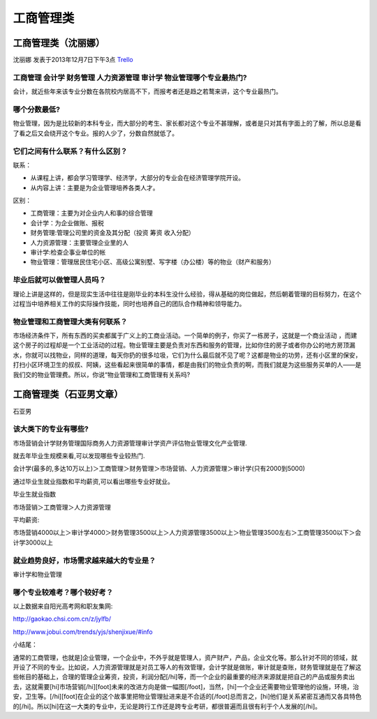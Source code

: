 工商管理类
========================

工商管理类（沈丽娜）
---------------------
沈丽娜 发表于2013年12月7日下午3点 `Trello`_

.. _`Trello`: https://trello.com/card/lina/5073046e9ccf02412488bbcb/121

工商管理 会计学 财务管理 人力资源管理 审计学 物业管理哪个专业最热门?
~~~~~~~~~~~~~~~~~~~~~~~~~~~~~~~~~~~~~~~~~~~~~~~~~~~~~~~~~~~~~~~~~~~~~~~
会计，就近些年来该专业分数在各院校内居高不下，而报考者还是趋之若鹜来讲，这个专业最热门。

哪个分数最低?
~~~~~~~~~~~~~~~
物业管理，因为是比较新的本科专业，而大部分的考生、家长都对这个专业不甚理解，或者是只对其有字面上的了解，所以总是看了看之后又会绕开这个专业。报的人少了，分数自然就低了。

它们之间有什么联系？有什么区别？
~~~~~~~~~~~~~~~~~~~~~~~~~~~~~~~~~

联系：

* 从课程上讲，都会学习管理学、经济学，大部分的专业会在经济管理学院开设。

* 从内容上讲：主要是为企业管理培养各类人才。

区别：

* 工商管理：主要为对企业内人和事的综合管理
* 会计学：为企业做账、报税
* 财务管理:管理公司里的资金及其分配（投资 筹资 收入分配）
* 人力资源管理：主要管理企业里的人
* 审计学:检查企事业单位的帐
* 物业管理：管理居民住宅小区、高级公寓别墅、写字楼（办公楼）等的物业（财产和服务）

毕业后就可以做管理人员吗？
~~~~~~~~~~~~~~~~~~~~~~~~~~~
理论上讲是这样的，但是现实生活中往往是刚毕业的本科生没什么经验，得从基础的岗位做起，然后朝着管理的目标努力，在这个过程当中培养相关工作的实际操作技能，同时也培养自己的团队合作精神和领导能力。

物业管理和工商管理大类有何联系？
~~~~~~~~~~~~~~~~~~~~~~~~~~~~~~~~~
市场经济条件下，所有东西的买卖都属于广义上的工商业活动。一个简单的例子，你买了一栋房子，这就是一个商业活动 ，而建这个房子的过程却是一个工业活动的过程。物业管理主要是负责对东西和服务的管理，比如你住的房子或者你办公的地方房顶漏水，你就可以找物业，同样的道理，每天你扔的很多垃圾，它们为什么最后就不见了呢？这都是物业的功劳，还有小区里的保安，打扫小区环境卫生的叔叔、阿姨，这些看起来很简单的事情，都是由我们的物业负责的啊，而我们就是为这些服务买单的人——是我们交的物业管理费。所以，你说“物业管理和工商管理有关系吗?


工商管理类（石亚男文章）
-------------------------
石亚男

该大类下的专业有哪些?
~~~~~~~~~~~~~~~~~~~~~~
市场营销\会计学\财务管理\国际商务\人力资源管理\审计学\资产评估\物业管理\文化产业管理.

就去年毕业生规模来看,可以发现哪些专业较热门.

会计学(最多的,多达10万以上)＞工商管理＞财务管理＞市场营销、人力资源管理＞审计学(只有2000到5000)

通过毕业生就业指数和平均薪资,可以看出哪些专业好就业。

毕业生就业指数

市场营销＞工商管理＞人力资源管理

平均薪资:

市场营销4000以上＞审计学4000＞财务管理3500以上＞人力资源管理3500以上＞物业管理3500左右＞工商管理3500以下＞会计学3000以上

就业趋势良好，市场需求越来越大的专业是？
~~~~~~~~~~~~~~~~~~~~~~~~~~~~~~~~~~~~~~~~~~
审计学和物业管理

哪个专业较难考？哪个较好考？
~~~~~~~~~~~~~~~~~~~~~~~~~~~~

以上数据来自阳光高考网和职友集网: 

http://gaokao.chsi.com.cn/z/jylfb/

http://www.jobui.com/trends/yjs/shenjixue/#info

小结尾：

通常的工商管理，也就是]企业管理，一个企业中，不外乎就是管理人，资产财产，产品，企业文化等。那么针对不同的领域，就开设了不同的专业。比如说，人力资源管理就是对员工等人的有效管理，会计学就是做账，审计就是查账，财务管理就是在了解这些帐目的基础上，合理的管理企业筹资，投资，利润分配[/hi]等，而一个企业的最重要的经济来源就是把自己的产品或服务卖出去，这就需要[hi]市场营销[/hi][foot]未来的改进方向是做一幅图[/foot]，当然，[hi]一个企业还需要物业管理他的设施，环境，治安，卫生等。[/hi][foot]在企业的这个故事里把物业管理扯进来是不合适的[/foot]总而言之，[hi]他们是关系紧密互通而又各具特色的[/hi]。所以[hi]在这一大类的专业中，无论是跨行工作还是跨专业考研，都很普遍而且很有利于个人发展的[/hi]。

 

